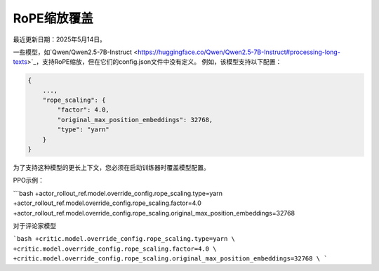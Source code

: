 RoPE缩放覆盖
=======================================

最近更新日期：2025年5月14日。

一些模型，如`Qwen/Qwen2.5-7B-Instruct <https://huggingface.co/Qwen/Qwen2.5-7B-Instruct#processing-long-texts>`_，支持RoPE缩放，但在它们的config.json文件中没有定义。
例如，该模型支持以下配置：

.. code:: python

    {
        ...,
        "rope_scaling": {
            "factor": 4.0,
            "original_max_position_embeddings": 32768,
            "type": "yarn"
        }
    }

为了支持这种模型的更长上下文，您必须在启动训练器时覆盖模型配置。

PPO示例：

```bash
+actor_rollout_ref.model.override_config.rope_scaling.type=yarn \
+actor_rollout_ref.model.override_config.rope_scaling.factor=4.0 \
+actor_rollout_ref.model.override_config.rope_scaling.original_max_position_embeddings=32768 \

对于评论家模型

```bash
+critic.model.override_config.rope_scaling.type=yarn \
+critic.model.override_config.rope_scaling.factor=4.0 \
+critic.model.override_config.rope_scaling.original_max_position_embeddings=32768 \
```
